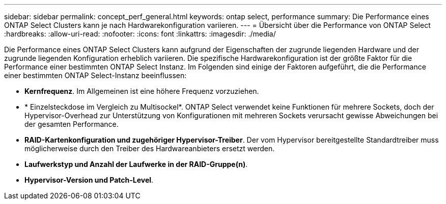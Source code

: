 ---
sidebar: sidebar 
permalink: concept_perf_general.html 
keywords: ontap select, performance 
summary: Die Performance eines ONTAP Select Clusters kann je nach Hardwarekonfiguration variieren. 
---
= Übersicht über die Performance von ONTAP Select
:hardbreaks:
:allow-uri-read: 
:nofooter: 
:icons: font
:linkattrs: 
:imagesdir: ./media/


[role="lead"]
Die Performance eines ONTAP Select Clusters kann aufgrund der Eigenschaften der zugrunde liegenden Hardware und der zugrunde liegenden Konfiguration erheblich variieren. Die spezifische Hardwarekonfiguration ist der größte Faktor für die Performance einer bestimmten ONTAP Select Instanz. Im Folgenden sind einige der Faktoren aufgeführt, die die Performance einer bestimmten ONTAP Select-Instanz beeinflussen:

* *Kernfrequenz*. Im Allgemeinen ist eine höhere Frequenz vorzuziehen.
* * Einzelsteckdose im Vergleich zu Multisockel*. ONTAP Select verwendet keine Funktionen für mehrere Sockets, doch der Hypervisor-Overhead zur Unterstützung von Konfigurationen mit mehreren Sockets verursacht gewisse Abweichungen bei der gesamten Performance.
* *RAID-Kartenkonfiguration und zugehöriger Hypervisor-Treiber*. Der vom Hypervisor bereitgestellte Standardtreiber muss möglicherweise durch den Treiber des Hardwareanbieters ersetzt werden.
* *Laufwerkstyp und Anzahl der Laufwerke in der RAID-Gruppe(n)*.
* *Hypervisor-Version und Patch-Level*.

